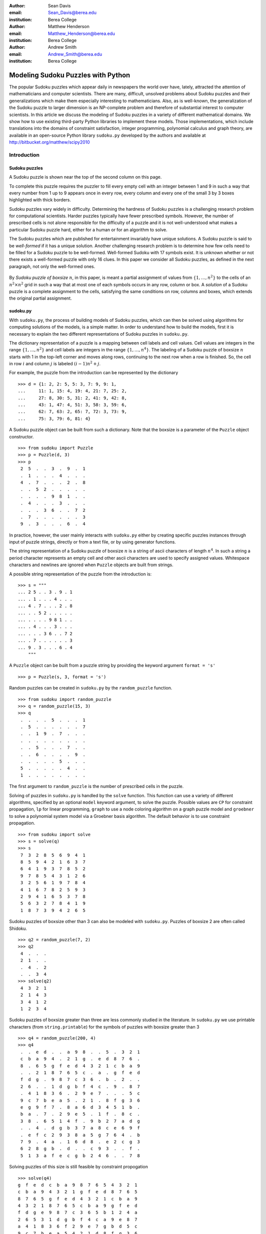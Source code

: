 :author: Sean Davis
:email: Sean_Davis@berea.edu
:institution: Berea College

:author: Matthew Henderson
:email: Matthew_Henderson@berea.edu
:institution: Berea College

:author: Andrew Smith
:email: Andrew_Smith@berea.edu
:institution: Berea College

------------------------------------------------
Modeling Sudoku Puzzles with Python
------------------------------------------------

.. class:: abstract

   The popular Sudoku puzzles which appear daily in newspapers the world over have, lately, attracted the attention of mathematicians and computer scientists. There are many, difficult, unsolved problems about Sudoku puzzles and their generalizations which make them especially interesting to mathematicians. Also, as is well-known, the generalization of the Sudoku puzzle to larger dimension is an NP-complete problem and therefore of substantial interest to computer scientists.
   In this article we discuss the modeling of Sudoku puzzles in a variety of different mathematical domains. We show how to use existing third-party Python libraries to implement these models. Those implementations, which include translations into the domains of constraint satisfaction, integer programming, polynomial calculus and graph theory, are available in an open-source Python library ``sudoku.py`` developed by the authors and available at `http://bitbucket.org/matthew/scipy2010 <http://bitbucket.org/matthew/scipy2010>`_

Introduction
------------

Sudoku puzzles
~~~~~~~~~~~~~~

A Sudoku puzzle is shown near the top of the second column on this page.

To complete this puzzle requires the puzzler to fill every empty cell with an integer between 1 and 9 in such a way that every number from 1 up to 9 appears once in every row, every column and every one of the small 3 by 3 boxes highlighted with thick borders.

Sudoku puzzles vary widely in difficulty.  Determining the hardness of Sudoku puzzles is a challenging research problem for computational scientists. Harder puzzles typically have fewer prescribed symbols. However, the number of prescribed cells is not alone responsible for the difficulty of a puzzle and it is not well-understood what makes a particular Sudoku puzzle hard, either for a human or for an algorithm to solve. 

The Sudoku puzzles which are published for entertainment invariably have unique solutions. A Sudoku puzzle is said to be *well-formed* if it has a unique solution. Another challenging research problem is to determine how few cells need to be filled for a Sudoku puzzle to be well-formed. Well-formed Sudoku with 17 symbols exist. It is unknown whether or not there exists a well-formed puzzle with only 16 clues. In this paper we consider all Sudoku puzzles, as defined in the next paragraph, not only the well-formed ones.

 .. figure:: puzzle.pdf

By *Sudoku puzzle of boxsize* :math:`n`, in this paper, is meant a partial assignment of values from :math:`\{1,\ldots,n^2\}` to the cells of an :math:`n^2 \times n^2` grid in such a way that at most one of each symbols occurs in any row, column or box. A *solution* of a Sudoku puzzle is a complete assignment to the cells, satisfying the same conditions on row, columns and boxes, which extends the original partial assignment.

sudoku.py
~~~~~~~~~

With ``sudoku.py``, the process of building models of Sudoku puzzles, which can then be solved using algorithms for computing solutions of the models, is a simple matter. In order to understand how to build the models, first it is necessary to explain the two different representations of Sudoku puzzles in ``sudoku.py``.

The dictionary representation of a puzzle is a mapping between cell labels and cell values. Cell values are integers in the range :math:`\{1, \ldots, n^2\}` and cell labels are integers in the range :math:`\{1, \ldots, n^4\}`. The labeling of a Sudoku puzzle of boxsize :math:`n` starts with 1 in the top-left corner and moves along rows, continuing to the next row when a row is finished. So, the cell in row :math:`i` and column :math:`j` is labeled :math:`(i - 1)n^2 + j`.  

For example, the puzzle from the introduction can be represented by the dictionary ::

    >>> d = {1: 2, 2: 5, 5: 3, 7: 9, 9: 1,
    ...     11: 1, 15: 4, 19: 4, 21: 7, 25: 2,
    ...     27: 8, 30: 5, 31: 2, 41: 9, 42: 8,
    ...     43: 1, 47: 4, 51: 3, 58: 3, 59: 6,
    ...     62: 7, 63: 2, 65: 7, 72: 3, 73: 9,
    ...     75: 3, 79: 6, 81: 4}

A Sudoku puzzle object can be built from such a dictionary. Note that the boxsize is a parameter of the ``Puzzle`` object constructor. ::
 
    >>> from sudoku import Puzzle
    >>> p = Puzzle(d, 3)
    >>> p
     2  5  .  .  3  .  9  .  1 
     .  1  .  .  .  4  .  .  . 
     4  .  7  .  .  .  2  .  8 
     .  .  5  2  .  .  .  .  . 
     .  .  .  .  9  8  1  .  . 
     .  4  .  .  .  3  .  .  . 
     .  .  .  3  6  .  .  7  2 
     .  7  .  .  .  .  .  .  3 
     9  .  3  .  .  .  6  .  4 

In practice, however, the user mainly interacts with ``sudoku.py`` either by creating specific puzzles instances through input of puzzle strings, directly or from a text file, or by using generator functions. 

The string representation of a Sudoku puzzle of boxsize :math:`n` is a string of ascii characters of length :math:`n^4`. In such a string a period character represents an empty cell and other ascii characters are used to specify assigned values. Whitespace characters and newlines are ignored when ``Puzzle`` objects are built from strings.

A possible string representation of the puzzle from the introduction is: ::
    
    >>> s = """
    ... 2 5 . . 3 . 9 . 1
    ... . 1 . . . 4 . . .
    ... 4 . 7 . . . 2 . 8
    ... . . 5 2 . . . . .
    ... . . . . 9 8 1 . .
    ... . 4 . . . 3 . . .
    ... . . . 3 6 . . 7 2
    ... . 7 . . . . . . 3
    ... 9 . 3 . . . 6 . 4
        """

A ``Puzzle`` object can be built from a puzzle string by providing the keyword argument ``format = 's'`` ::

    >>> p = Puzzle(s, 3, format = 's')

Random puzzles can be created in ``sudoku.py`` by the ``random_puzzle`` function. ::

    >>> from sudoku import random_puzzle
    >>> q = random_puzzle(15, 3)
    >>> q
     .  .  .  .  5  .  .  .  1 
     .  5  .  .  .  .  .  .  7 
     .  .  1  9  .  7  .  .  . 
     .  .  .  .  .  .  .  .  . 
     .  .  5  .  .  .  7  .  . 
     .  .  6  .  .  .  .  9  . 
     .  .  .  .  .  5  .  .  . 
     5  .  .  .  .  .  4  .  . 
     1  .  .  .  .  .  .  .  . 

The first argument to ``random_puzzle`` is the number of prescribed cells in the puzzle.    

Solving of puzzles in ``sudoku.py`` is handled by the ``solve`` function. This function can use a variety of different algorithms, specified by an optional ``model`` keyword argument, to solve the puzzle. Possible values are ``CP`` for constraint propagation, ``lp`` for linear programming, ``graph`` to use a node coloring algorithm on a graph puzzle model and ``groebner`` to solve a polynomial system model via a Groebner basis algorithm. The default behavior is to use constraint propagation. ::

    >>> from sudoku import solve
    >>> s = solve(q)
    >>> s
     7  3  2  8  5  6  9  4  1 
     8  5  9  4  2  1  6  3  7 
     6  4  1  9  3  7  8  5  2 
     9  7  8  5  4  3  1  2  6 
     3  2  5  6  1  9  7  8  4 
     4  1  6  7  8  2  5  9  3 
     2  9  4  1  6  5  3  7  8 
     5  6  3  2  7  8  4  1  9 
     1  8  7  3  9  4  2  6  5 

Sudoku puzzles of boxsize other than 3 can also be modeled with ``sudoku.py``. Puzzles of boxsize 2 are often called Shidoku. ::

    >>> q2 = random_puzzle(7, 2)
    >>> q2
     4  .  .  . 
     2  1  .  . 
     .  4  .  2 
     .  .  3  4
    >>> solve(q2)
     4  3  2  1 
     2  1  4  3 
     3  4  1  2 
     1  2  3  4 

Sudoku puzzles of boxsize greater than three are less commonly studied in the literature. In ``sudoku.py`` we use printable characters (from ``string.printable``) for the symbols of puzzles with boxsize greater than 3 ::

    >>> q4 = random_puzzle(200, 4)
    >>> q4
     .  .  e  d  .  .  a  9  8  .  .  5  .  3  2  1 
     c  b  a  9  4  .  2  1  g  .  e  d  8  7  6  . 
     8  .  6  5  g  f  e  d  4  3  2  1  c  b  a  9 
     .  .  2  1  8  7  6  5  c  .  a  .  g  f  e  d 
     f  d  g  .  9  8  7  c  3  6  .  b  .  2  .  . 
     2  6  .  .  1  d  g  b  f  4  c  .  9  .  8  7 
     .  4  1  8  3  6  .  2  9  e  7  .  .  .  5  c 
     9  c  7  b  e  a  5  .  2  1  .  8  f  g  3  6 
     e  g  9  f  7  .  8  a  6  d  3  4  5  1  b  . 
     b  a  .  7  .  2  9  e  5  .  1  f  .  8  c  . 
     3  8  .  6  5  1  4  f  .  9  b  2  7  a  d  g 
     .  .  4  .  d  g  b  3  7  a  8  c  e  6  9  f 
     .  e  f  c  2  9  3  8  a  5  g  7  6  4  .  b 
     7  9  .  4  a  .  1  6  d  8  .  e  2  c  g  3 
     6  2  8  g  b  .  d  .  .  c  9  3  .  .  f  . 
     5  1  3  a  f  e  c  g  b  2  4  6  .  .  7  8 

Solving puzzles of this size is still feasible by constraint propogation ::

     >>> solve(q4)
     g  f  e  d  c  b  a  9  8  7  6  5  4  3  2  1 
     c  b  a  9  4  3  2  1  g  f  e  d  8  7  6  5 
     8  7  6  5  g  f  e  d  4  3  2  1  c  b  a  9 
     4  3  2  1  8  7  6  5  c  b  a  9  g  f  e  d 
     f  d  g  e  9  8  7  c  3  6  5  b  1  2  4  a 
     2  6  5  3  1  d  g  b  f  4  c  a  9  e  8  7 
     a  4  1  8  3  6  f  2  9  e  7  g  b  d  5  c 
     9  c  7  b  e  a  5  4  2  1  d  8  f  g  3  6 
     e  g  9  f  7  c  8  a  6  d  3  4  5  1  b  2 
     b  a  d  7  6  2  9  e  5  g  1  f  3  8  c  4 
     3  8  c  6  5  1  4  f  e  9  b  2  7  a  d  g 
     1  5  4  2  d  g  b  3  7  a  8  c  e  6  9  f 
     d  e  f  c  2  9  3  8  a  5  g  7  6  4  1  b 
     7  9  b  4  a  5  1  6  d  8  f  e  2  c  g  3 
     6  2  8  g  b  4  d  7  1  c  9  3  a  5  f  e 
     5  1  3  a  f  e  c  g  b  2  4  6  d  9  7  8 
   
Models
------

In this section we introduce several models of Sudoku and show how to use existing Python components to implement these models. The models introduced here are all implemented in ``sudoku.py``. Implementation details are discussed in this section and demonstrations of the components of ``sudoku.py`` corresponding to each of the different models are given. 

Constraint models
~~~~~~~~~~~~~~~~~

Constraint models for Sudoku puzzles are discussed in [Sim05]_. A simple model uses the AllDifferent constraint.

A constraint program is a collection of constraints. A constraint restricts the values which can be assigned to certain variables in a solution of the constraint problem. The AllDifferent constraint restricts variables to having mutually different values. 

Modeling Sudoku puzzles is easy with the AllDifferent constraint. To model the empty Sudoku puzzle (i.e. the puzzle with no clues) a constraint program having an AllDifferent constraint for every row, column and box is sufficient.

For example, if we let :math:`x_{i} \in \{1,\ldots,n^2\}` for :math:`1 \leq i \leq n^4`, where :math:`x_{i} = j` means that cell :math:`i` gets value :math:`j` then the constraint model for a Sudoku puzzle of boxsize :math:`n = 3` would include constraints:

.. raw:: latex

   \[\mathrm{AllDifferent}(x_{1}, x_{2}, x_{3}, x_{4}, x_{5}, x_{6}, x_{7}, x_{8}, x_{9})\]
   \[\mathrm{AllDifferent}(x_{1}, x_{10}, x_{19}, x_{28}, x_{37}, x_{46}, x_{55}, x_{64}, x_{73})\]
   \[\mathrm{AllDifferent}(x_{1}, x_{2}, x_{3}, x_{10}, x_{11}, x_{12}, x_{19}, x_{20}, x_{21})\]

These constraints ensure that, respectively, the variables in the first row, column and box get different values.

The Sudoku constraint model in ``sudoku.py`` is implemented using ``python-constraint v1.1`` by Gustavo Niemeyer. This open-source library is available at `http://labix.org/python-constraint <http://labix.org/python-constraint>`_.

With ``python-constraint`` a ``Problem`` having variables for every cell :math:`\{1,\ldots,n^4\}` of the Sudoku puzzle is required. The list of cell labels is given by the function ``cells`` in ``sudoku.py``. Every variable has the same domain :math:`\{1,\ldots,n^2\}` of symbols. The list of symbols in ``sudoku.py`` is given by the ``symbols`` function. 

The ``Problem`` member function ``addVariables`` provides a convenient method for adding variables to a constraint problem object. ::

    >>> from constraint import Problem
    >>> from sudoku import cells, symbols
    >>> cp = Problem()
    >>> cp.addVariables(cells(n), symbols(n))
 
The AllDifferent constraint in ``python-constraint`` is implemented  as ``AllDifferentConstraint()``. The ``addConstraint(constraint, variables)`` member function is used to add a ``constraint`` on ``variables`` to a constraint ``Problem`` object. So, to build an empty Sudoku puzzle constraint model we can do the following. ::
    
    >>> from constraint import AllDifferentConstraint
    >>> from sudoku import \
    ...   cells_by_row, cells_by_col, cells_by_box
    >>> for row in cells_by_row(n):
    ...   cp.addConstraint(AllDifferentConstraint(), row)
    >>> for col in cells_by_col(n):    
    ...   cp.addConstraint(AllDifferentConstraint(), col)
    >>> for box in cells_by_box(n):
    ...   cp.addConstraint(AllDifferentConstraint(), box)

Here the functions ``cells_by_row``, ``cells_by_col`` and ``cells_by_box`` give the cell labels of a Sudoku puzzle ordered, respectively, by row, column and box. These three loops, respectively, add to the constraint problem object the necessary constraints on row, column and box variables.

To extend this model to a Sudoku puzzle with clues requires additional constraints to ensure that the values assigned to clue variables are fixed. One possibility is to use an ExactSum constraint for each clue. 

The ExactSum constraint restricts the sum of a set of variables to a precise given value. We can slightly abuse the ExactSum constraint to specify that certain individual variables are given certain specific values. In particular, if the puzzle clues are given by a dictionary ``d`` then we can complete our model by adding the following constraints. ::

    >>> from constraint import ExactSumConstraint as Exact
    >>> for cell in d:
    ...   cp.addConstraint(Exact(d[cell]), [cell])

To solve the Sudoku puzzle now can be done by solving the constraint model ``cp``. The constraint propogation algorithm of ``python-constraint`` can be invoked by the ``getSolution`` member function. ::

    >>> s = Puzzle(cp.getSolution(), 3)
    >>> s
     2  5  8  7  3  6  9  4  1 
     6  1  9  8  2  4  3  5  7 
     4  3  7  9  1  5  2  6  8 
     3  9  5  2  7  1  4  8  6 
     7  6  2  4  9  8  1  3  5 
     8  4  1  6  5  3  7  2  9 
     1  8  4  3  6  9  5  7  2 
     5  7  6  1  4  2  8  9  3 
     9  2  3  5  8  7  6  1  4

The general ``solve`` function of ``sudoku.py`` knows how to build the constraint model above, find a solution via the propogation algorithm of ``python-constraint`` and translate the solution into a completed Sudoku puzzle. ::

    >>> s = solve(p, model = 'CP')

Here, ``p`` is a ``Puzzle`` instance. In fact, the ``model = 'CP'`` keyword argument in this case is redundant, as ``'CP'`` is the default value of ``model``.

Graph models
~~~~~~~~~~~~

A graph model for Sudoku is presented in [Var05]_. In this model, every cell of the Sudoku grid is represented by a node of the graph. The edges of the graph are given by the dependency relationships between cells. In other words, if two cells lie in the same row, column or box, then their nodes are joined by an edge in the graph.

In the graph model, a Sudoku puzzle is given by a partial assignment of colors to the nodes of the graph. The color assigned to a node corresponds to a value assigned to the corresponding cell. A solution of the puzzle is given by a coloring of the nodes with colors :math:`\{1,\ldots,n^2\}` which extends the original partial coloring. A node coloring of the Sudoku graph which corresponds to a completed puzzle has the property that adjacent vertices are colored differently. Such a node coloring is called *proper*.

The Sudoku graph model in ``sudoku.py`` is implemented using ``networkx v1.1``. This open-source Python graph library is available at `http://networkx.lanl.gov/ <http://networkx.lanl.gov/>`_

Modeling an empty Sudoku puzzle as a ``networkx.Graph`` object requires nodes for every cell and edges for every pair of dependent cells. To add nodes (respectively, edges) to a graph, ``networkx`` provides member functions ``add_nodes_from`` (respectively, ``add_edges_from``). Cell labels are obtained from ``sudoku.py``'s ``cells`` function. ::

    >>> import networkx
    >>> g = networkx.Graph()
    >>> g.add_nodes_from(cells(n))

Dependent cells are computed using the ``dependent_cells`` function. This function returns the list of all pairs :math:`(x, y)` with :math:`x < y` such that :math:`x` and :math:`y` either lie in the same row, same column or same box.  ::

    >>> from sudoku import dependent_cells
    >>> g.add_edges_from(dependent_cells(n))

To model a Sudoku puzzle, we have to be able to assign colors to nodes. Graphs in ``networkx`` allow arbitrary data to be associated with graph nodes. To color nodes according to the dictionary ``d`` of puzzle clues. ::

    >>> for cell in d:
    ...   g.node[cell]['color'] = d[cell]

There are many node coloring algorithms which can be used to find a solution of a puzzle. In ``sudoku.py``, a generic node coloring algorithm is implemented. This generic coloring algorithm can be customized to provide a variety of different specific coloring algorithms. However, none of these algorithms is guaranteed to find a soolution which uses only symbols from :math:`\{1,\ldots,n^2\}`. In general, these algorithms use too many colors ::

    >>> from sudoku import node_coloring, n_colors
    >>> cg = node_coloring(g)
    >>> n_colors(cg)
    13
    >>> from sudoku import graph_to_dict
    >>> s = Puzzle(graph_to_dict(cg), 3)
    >>> s
     2  5  6  7  3  a  9  4  1 
     3  1  8  5  2  4  7  6  a 
     4  9  7  6  b  c  2  3  8 
     6  3  5  2  4  7  8  9  b 
     7  2  a  b  9  8  1  5  6 
     8  4  9  a  5  3  c  2  7 
     5  8  4  3  6  9  a  7  2 
     a  7  b  4  8  5  d  c  3 
     9  c  3  d  7  b  6  8  4 

To solve a Sudoku ``Puzzle`` instance ``p``, call the ``solve`` function, with ``model = graph`` as a keyword argument. ::

    >>> s = solve(p, model = 'graph')

Polynomial system models
~~~~~~~~~~~~~~~~~~~~~~~~

The graph model above is introduced in [Var05]_ as a prelude to modeling Sudoku puzzles as systems of polynomial equations. The polynomial system model in [Var05]_ involves variables :math:`x_{i}` for :math:`i \in \{1,\ldots,n^4\}` where :math:`x_{i} = j` is interpreted as the cell with label :math:`i` being assigned the value :math:`j`.

The Sudoku polynomial-system model in sudoku.py is implemented using ``sympy v0.6.7``. This open-source symbolic algebra Python library is available at `http://code.google.com/p/sympy/ <http://code.google.com/p/sympy/>`_

Variables in ``sympy`` are ``Symbol`` objects. A ``sympy.Symbol`` object has a name. So, to construct the variables for our model, first we map symbol names onto each cell label. ::

    >>> from sudoku import cell_symbol_name
    >>> def cell_symbol_names(n):
    ...   return map(cell_symbol_name, cells(n))

Now, with these names for the symbols which represent the cells of our Sudoku puzzle, we can construct the cell variable symbols themselves. ::

    >>> from sympy import Symbol
    >>> def cell_symbols(n):
    ...   return map(Symbol, cell_symbol_names(n))

Finally, with these variables, we can build a Sudoku polynomial system model. This model is based on the graph model of the previous section. There are polynomials in the system for every node in the graph model and polynomials for every edge. 

The role of node polynomial :math:`F(x_i)` is to ensure that every cell :math:`i` is assigned a number from :math:`\{1,\ldots,n^2\}` :

.. raw:: latex

   \[F(x_{i}) = \prod_{j = 1}^{n^{2}} (x_{i} - j)\]

Node polynomials, for a ``sympy.Symbol`` object ``x`` are built as follows. ::

    >>> from operator import mul
    >>> from sudoku import symbols
    >>> def F(x,n):
    ...   return reduce(mul,[(x-s) for s in symbols(n)])

The edge polynomial :math:`G(x_{i}, x_{j})` for dependent cells :math:`i` and :math:`j`, ensures that cells :math:`i` and :math:`j` are assigned different values. These polynomials have the form. : 

.. raw:: latex

   \[G(x_{i}, x_{j}) = \frac{F(x_{i}) - F(x_{j})}{x_{i} - x_{j}}\]

In ``sympy``, we build edge polynomials from the node polynomial function ``F``. ::

   >>> from sympy import cancel, expand
   >>> def G(x,y,n):
   ...   return expand(cancel((F(x,n)-F(y,n))/(x-y)))

The polynomial model for the empty Sudoku puzzle consists of the collection of all node polynomials for nodes in the Sudoku graph and all edge polynomials for pairs ``(x,y)`` in ``dependent_symbols(n)``. The ``dependent_symbols`` function is simply a mapping of the ``sympy.Symbol`` constructor onto the list of dependent cells.

Specifying a Sudoku puzzle requires extending this model by adding polynomials to represent clues. According to the model from [Var05]_, if :math:`D` is the set of fixed cells (i.e. cell label, value pairs) then to the polynomial system we need to add polynomials 
   
.. raw:: latex

   \[D(x_i, j) = x_i - j\]

Or, with ``sympy``: ::

    >>> def D(i, j):
    ...   return Symbol(cell_symbol_name(i)) - j

To build the complete polynomial system, use the ``puzzle_as_polynomial_system`` function of ``sudoku.py``: ::

    >>> from sudoku import puzzle_as_polynomial_system
    >>> g = puzzle_as_polynomial_system(d, 3)

The ``sympy`` implementation of a Groebner basis algorithm can be used to find solutions of this polynomial system. The Groebner basis depends upon a variable ordering, here specified as lexicographic. Other orderings, such as degree-lexicographic, are possible. ::

    >>> from sympy import groebner
    >>> h = groebner(g, cell_symbols(n), order = 'lex')

The solution of the polynomial system ``g`` is a system of linear equations in the symbols :math:`x_{i}` which can be solved by the linear solver from ``sympy``. ::
 
    >>> from sympy import solve as lsolve
    >>> s = lsolve(h, cell_symbols(n))

To use the polynomial-system model to find a solution to ``Puzzle`` instance ``p`` call the solve function with the keyword argument ``model = groebner``. ::

    >>> s = solve(p, model = 'groebner')

Integer programming models
~~~~~~~~~~~~~~~~~~~~~~~~~~

In [Bar08]_ a model of Sudoku as an integer programming problem is presented. In this model, the variables are all binary.

.. raw:: latex 

   \[x_{ijk} \in \{0, 1\}\]

Variable :math:`x_{ijk}` represents the assignment of symbol :math:`k` to cell :math:`(i,j)` in the Sudoku puzzle.

.. raw:: latex

   \[
    x_{ijk} = 
     \left\lbrace 
      \begin{array}{rl}
       1 & \mbox{ if cell $(i, j)$ contains symbol $k$} \\
       0 & \mbox{ otherwise}
      \end{array}
     \right.
   \]

The integer programming (IP) model has a set of equations which force the assignment of a symbol to every cell.

.. raw:: latex

   \[
    \sum_{k = 1}^{n} x_{ijk} = 1, \quad 1 \leq i \leq n, 1 \leq j \leq n
   \]

Other equations in the IP model represent the unique occurence of every symbol in every column:

.. raw:: latex
   
   \[
    \sum_{i = 1}^{n} x_{ijk} = 1, \quad 1 \leq j \leq n, 1 \leq k \leq n
   \]

every symbol in every row:

.. raw:: latex
   
   \[
    \sum_{j = 1}^{n} x_{ijk} = 1, \quad 1 \leq i \leq n, 1 \leq k \leq n
   \]

and every symbol in every box:

.. raw:: latex

   \[
    \sum_{j = mq - m + q}^{mq} \sum_{i = mp - m + 1}^{mp} x_{ijk} = 1
   \]
   \[
    1 \leq k \leq n, 1 \leq p \leq m, 1 \leq q \leq m
   \]   

The Sudoku IP model is implemented in ``sudoku.py`` using ``pyglpk v0.3`` by Thomas Finley. This open-source mixed integer/linear programming Python library is available at `http://tfinley.net/software/pyglpk/ <http://tfinley.net/software/pyglpk/>`_ 

In ``pyglpk``, an integer program is represented by the matrix of coefficients of a system of linear equations. Two functions of ``sudoku.py`` provide the correct dimensions of the coefficient matrix. ::

    >>> from glpk import LPX
    >>> from sudoku import \ 
    ...   lp_matrix_ncols, lp_matrix_nrows
    >>> lp = LPX()
    >>> lp.cols.add(lp_matrix_ncols(n))
    >>> lp.rows.add(lp_matrix_nrows(n))

Columns of the matrix represent different variables. All our variables are binary and so their bounds are set appropriately, between 0 and 1. ::

    >>> for c in lp.cols:
    ...   c.bounds = 0.0, 1.0

Rows of the coefficient matrix represent different linear equations. We require all our equations to have a value of 1, so we set both the lower and upper bound of every equation to be 1. ::

    >>> for r in lp.rows:
    ...   r.bounds = 1.0, 1.0

With appropriate dimensions and bounds fixed, the coefficient matrix itself is provided by ``sudoku.py``'s ``lp_matrix`` function. ::

    >>> from sudoku import lp_matrix
    >>> lp.matrix = lp_matrix(n)

To extend the IP model to a Sudoku puzzle with fixed clues requires further equations. Fixed elements in the puzzle, given by a set :math:`F` of triples :math:`(i,j,k)`, are each represented by an equation in the system:   

.. raw:: latex

   \[
     x_{ijk} = 1, \quad \forall (i,j,k) \in F
   \]
    
To add these equations to the ``pyglpk.LPX`` object ``lp``::

    >>> from sudoku import lp_col_index
    >>> for cell in d:
    ...   lp.rows.add(1)
    ...   r = lp_matrix_ncols(n)*[0]
    ...   r[lp_col_index(cell, d[cell], n)] = 1
    ...   lp.rows[-1].matrix = r
    ...   lp.rows[-1].bounds = 1.0, 1.0

To solve the ``LPX`` instance ``lp`` requires first solving a linear relaxation via the simplex algorithm implementation of ``pyglpk`` :: 

    >>> lp.simplex()

Once the linear relaxation is solved, the original integer program can be solved. ::

    >>> for col in lp.cols:
    ...   col.kind = int
    >>> lp.integer()

Finally, we need to extract the solution as a dictionary from the model via the ``lp_to_dict`` function from ``sudoku.py``. ::

    >>> from sudoku import lp_to_dict
    >>> d = lp_to_dict(lp, n)
    >>> s = Puzzle(d, 3)
    >>> s
     2  5  8  7  3  6  9  4  1 
     6  1  9  8  2  4  3  5  7 
     4  3  7  9  1  5  2  6  8 
     3  9  5  2  7  1  4  8  6 
     7  6  2  4  9  8  1  3  5 
     8  4  1  6  5  3  7  2  9 
     1  8  4  3  6  9  5  7  2 
     5  7  6  1  4  2  8  9  3 
     9  2  3  5  8  7  6  1  4

To use the IP model to solve a ``Puzzle`` instance, specify the keyword argument ``model = lp``. ::

    >>> s = solve(p, model = 'lp')

Experimentation
---------------

In this section we demonstrate the use of ``sudoku.py`` for creating Python scripts for experimentation with Sudoku puzzles. For the purposes of demonstration, we discuss, briefly, enumeration of Shidoku puzzles, coloring the Sudoku graph and the hardness of random puzzles.

Enumerating Shidoku
~~~~~~~~~~~~~~~~~~~

Enumeration of Sudoku puzzles is a very difficult computational problem, which has been solved by Felgenhauer and Jarvis in [Fel06]_. The enumeration of Shidoku, however, is easy. To solve the enumeration problem for Shidoku, using the constraint model implemented in ``sudoku.py``, takes only a few lines of code and a fraction of a second of computation. ::

    >>> s = "from sudoku import Puzzle, count_solutions"
    >>> e = "print count_solutions(Puzzle({}, 2))"
    >>> from timeit import Timer
    >>> t = Timer(e, s)
    >>> print t.timeit(1)
    288
    0.146998882294

Coloring the Sudoku graph
~~~~~~~~~~~~~~~~~~~~~~~~~

As discussed above in the section on "Graph models", a completed Sudoku puzzle is equivalent to a minimal proper node coloring of the Sudoku graph. We have experimented with several different node coloring algorithms to see which are more effective, with respect to minimizing the number of colors, at coloring the Sudoku graph. 

Initially, we used Joseph Culberson's graph coloring programs (`http://webdocs.cs.ualberta.ca/~joe/Coloring/index.html <http://webdocs.cs.ualberta.ca/~joe/Coloring/index.html>`_) by writing Sudoku puzzle graphs to a file in Dimacs format (via the ``dimacs_string`` function of ``sudoku.py``). 

Of those programs we experimented with, the program implementing the saturation degree algorithm (DSatur) of Brelaz from [Bre79]_ seemed most effective at minimizing the number of colors.

Motivated to investigate further, with ``sudoku.py`` we implemented a general node coloring algorithm directly in Python which can reproduce the DSatur algorithm as well as several other node coloring algorithms.

Our node coloring function allows for customization of a quite general scheme. The behavior of the algorithm is specialized by two parameters. The ``nodes`` parameter is an iterable object giving a node ordering. The ``choose_color`` parameter is a visitor object which is called every time a node is visited by the algorithm.

Several node orderings and color choice selection schemes have been implemented. The simplest sequential node coloring algorithm can be reproduced, for example, by assigning ``nodes = InOrder`` and ``choose_color = first_available_color``. A random ordering on nodes can be acheived instead by assigning ``nodes = RandomOrder``. Importantly for our investigations, the node ordering is given by an iterable object and so, in general, can reflect upon to current graph state. This mean that online algorithms like the DSatur algorithm can be realized by our general node coloring scheme. The DSatur algorithm is obtained by assigning ``nodes = DSATOrder`` and ``choose_color = first_available_color``.

Hardness of random puzzles
~~~~~~~~~~~~~~~~~~~~~~~~~~

We introduced the ``random_puzzle`` function in the introduction. The method by which this function produces a random puzzle is fairly simple. A completed Sudoku puzzle is first generated by solving the empty puzzle via constraint propagation and then from this completed puzzle the appropriate number of clues is removed.

An interesting problem is to investigate the behavior of different models on random puzzles. A simple script, available in the ``investigations`` folder of the source code, has been written to time the solution of models of random puzzles and plot the timings via ``matplotlib``.

Two plots produced by this script highlight the different behavior of the constraint model and the integer programming model.

 .. figure:: random_CP.png

The first plot has time on the vertical axis and the number of clues on the horizontal axis. From this plot it seems that the constraint propogation algorithm finds puzzles with many or few clues easy. The difficult problems for the constraint solver appear to be clustered in the range of 20 to 35 clues.

 .. figure:: random_lp.png

A different picture emerges with the linear programming model. With the same set of randomly generated puzzles it appears that the more clues the faster the solver finds a solution.

Conclusions and future work
---------------------------

In this article we introduced ``sudoku.py``, an open-source Python library for modeling Sudoku puzzles. We discussed several models of Sudoku puzzles and demonstrated how to implement these models using existing Python libraries. A few simple experiments involving Sudoku puzzles were presented.

Future plans for ``sudoku.py`` are to increase the variety of models. Both by allowing for greater customization of currently implemented models and by implementing new models. For example, we can imagine several different Sudoku models as constraint programs beyond the model presented here. Another approach is to model Sudoku puzzles as exact cover problems and investigate the effectiveness of Knuth's dancing links algorithm. Also important to us is to compare all our models with models [Lyn06]_ from satisfiability theory. In [Kul10]_ a general scheme is presented which is highly effective for modeling Sudoku. 

There are great many interesting, unsolved scientific problems involing Sudoku puzzles. Our hope is that ``sudoku.py`` can become a useful tool for scientists who work on these problems.

References
----------
.. [Bar08] A. Bartlett, T. Chartier, A. Langville, T. Rankin. *An Integer Programming Model for the Sudoku Problem*,
           J. Online Math. & Its Appl., 8(May 2008), May 2008
.. [Bre79] Brelaz, D., *New methods to color the vertices of a graph*, Communications of the Assoc. of Comput. Machinery 22 (1979), 251-256.    
.. [Fel06] B. Felgenhauer, F. Jarvis. *Enumerating possible Sudoku grids*
           Online resource 2006 `http://www.afjarvis.staff.shef.ac.uk/sudoku/ <http://www.afjarvis.staff.shef.ac.uk/sudoku/>`_
.. [Kul10] O. Kullmann, *Green-Tao numbers and SAT*
           in LNCS (Springer), "Theory and Applications of Satisfiability Testing - SAT 2010", editors O. Strichman and S. Szeider
.. [Lew05] R. Lewis. *Metaheuristics can solve Sudoku puzzles*,
           Journal of Heuristics (2007) 13: 387-401
.. [Lyn06] Lynce, I. and Ouaknine. *Sudoku as a SAT problem*,
           Proceedings of the 9th Symposium on Artificial Intelligence and Mathematics, 2006.
.. [Sim05] H. Simonis. *Sudoku as a Constraint Problem*, 
           Proceedings of the 4th International Workshop on Modelling and Reformuulating Constraint Satisfaction Problems. pp.13-27 (2005)
.. [Var05] J. Gago-Vargas, I. Hartillo-Hermosa, J. Martin-Morales, J. M. Ucha- Enriquez, *Sudokus and Groebner Bases: not only a Divertimento*,
           In: Lecture Notes in Computer Science, vol. 4194. pp. 155-165. 2005
           
